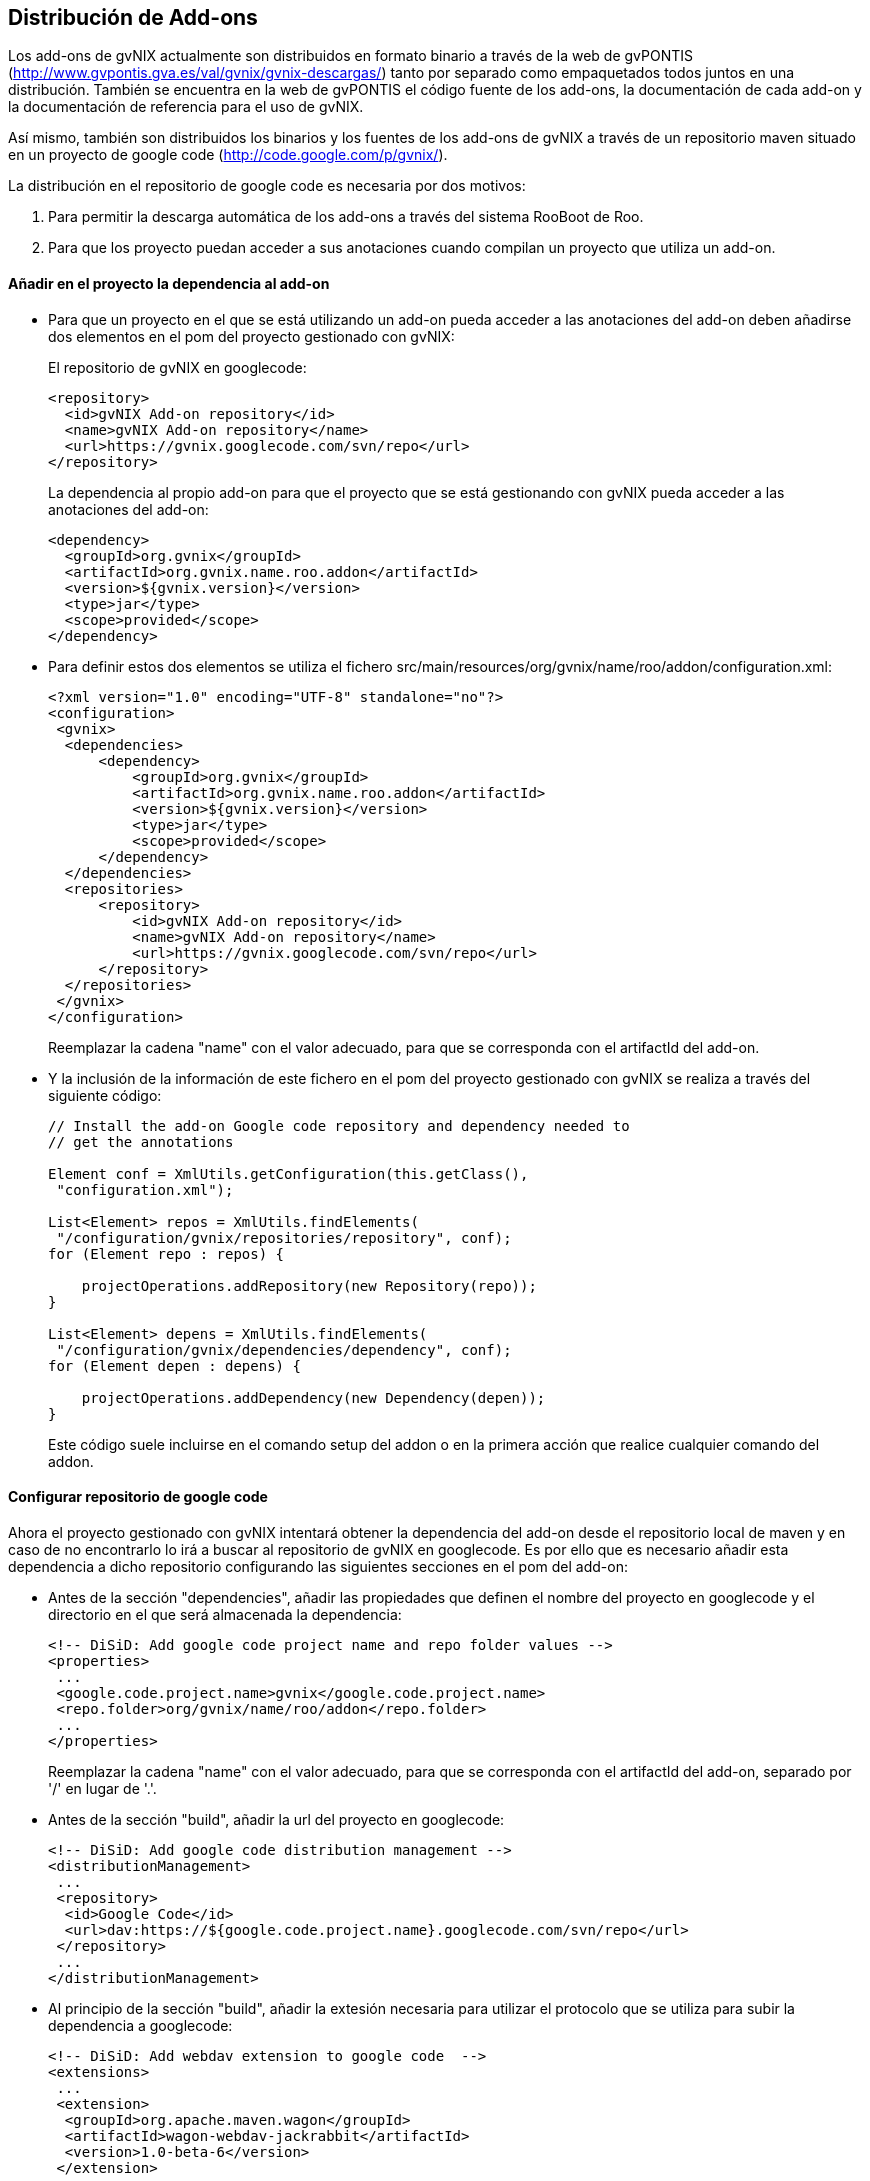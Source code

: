 Distribución de Add-ons
-----------------------

//Push down title level
:leveloffset: 2

Los add-ons de gvNIX actualmente son distribuidos en formato binario a
través de la web de gvPONTIS
(http://www.gvpontis.gva.es/val/gvnix/gvnix-descargas/) tanto por
separado como empaquetados todos juntos en una distribución. También se
encuentra en la web de gvPONTIS el código fuente de los add-ons, la
documentación de cada add-on y la documentación de referencia para el
uso de gvNIX.

Así mismo, también son distribuidos los binarios y los fuentes de los
add-ons de gvNIX a través de un repositorio maven situado en un proyecto
de google code (http://code.google.com/p/gvnix/).

La distribución en el repositorio de google code es necesaria por dos
motivos:

1.  Para permitir la descarga automática de los add-ons a través del
sistema RooBoot de Roo.
2.  Para que los proyecto puedan acceder a sus anotaciones cuando
compilan un proyecto que utiliza un add-on.

Añadir en el proyecto la dependencia al add-on
----------------------------------------------

* Para que un proyecto en el que se está utilizando un add-on pueda
acceder a las anotaciones del add-on deben añadirse dos elementos en el
pom del proyecto gestionado con gvNIX:
+
El repositorio de gvNIX en googlecode:
+
--------------------------------------------------
<repository>
  <id>gvNIX Add-on repository</id>
  <name>gvNIX Add-on repository</name>
  <url>https://gvnix.googlecode.com/svn/repo</url>
</repository>

--------------------------------------------------
+
La dependencia al propio add-on para que el proyecto que se está
gestionando con gvNIX pueda acceder a las anotaciones del add-on:
+
---------------------------------------------------
<dependency>
  <groupId>org.gvnix</groupId>
  <artifactId>org.gvnix.name.roo.addon</artifactId>
  <version>${gvnix.version}</version>
  <type>jar</type>
  <scope>provided</scope>
</dependency>
---------------------------------------------------
* Para definir estos dos elementos se utiliza el fichero
src/main/resources/org/gvnix/name/roo/addon/configuration.xml:
+
-----------------------------------------------------------
<?xml version="1.0" encoding="UTF-8" standalone="no"?>
<configuration>
 <gvnix>
  <dependencies>
      <dependency>
          <groupId>org.gvnix</groupId>
          <artifactId>org.gvnix.name.roo.addon</artifactId>
          <version>${gvnix.version}</version>
          <type>jar</type>
          <scope>provided</scope>
      </dependency>
  </dependencies>
  <repositories>
      <repository>
          <id>gvNIX Add-on repository</id>
          <name>gvNIX Add-on repository</name>
          <url>https://gvnix.googlecode.com/svn/repo</url>
      </repository>
  </repositories>
 </gvnix>
</configuration>
-----------------------------------------------------------
+
Reemplazar la cadena "name" con el valor adecuado, para que se
corresponda con el artifactId del add-on.
* Y la inclusión de la información de este fichero en el pom del
proyecto gestionado con gvNIX se realiza a través del siguiente código:
+
---------------------------------------------------------------------
// Install the add-on Google code repository and dependency needed to
// get the annotations

Element conf = XmlUtils.getConfiguration(this.getClass(),
 "configuration.xml");

List<Element> repos = XmlUtils.findElements(
 "/configuration/gvnix/repositories/repository", conf);
for (Element repo : repos) {

    projectOperations.addRepository(new Repository(repo));
}

List<Element> depens = XmlUtils.findElements(
 "/configuration/gvnix/dependencies/dependency", conf);
for (Element depen : depens) {

    projectOperations.addDependency(new Dependency(depen));
}
---------------------------------------------------------------------
+
Este código suele incluirse en el comando setup del addon o en la
primera acción que realice cualquier comando del addon.

Configurar repositorio de google code
-------------------------------------

Ahora el proyecto gestionado con gvNIX intentará obtener la dependencia
del add-on desde el repositorio local de maven y en caso de no
encontrarlo lo irá a buscar al repositorio de gvNIX en googlecode. Es
por ello que es necesario añadir esta dependencia a dicho repositorio
configurando las siguientes secciones en el pom del add-on:

* Antes de la sección "dependencies", añadir las propiedades que definen
el nombre del proyecto en googlecode y el directorio en el que será
almacenada la dependencia:
+
-------------------------------------------------------------------
<!-- DiSiD: Add google code project name and repo folder values -->
<properties>
 ...
 <google.code.project.name>gvnix</google.code.project.name>
 <repo.folder>org/gvnix/name/roo/addon</repo.folder>
 ...
</properties>
-------------------------------------------------------------------
+
Reemplazar la cadena "name" con el valor adecuado, para que se
corresponda con el artifactId del add-on, separado por '/' en lugar de
'.'.
* Antes de la sección "build", añadir la url del proyecto en googlecode:
+
----------------------------------------------------------------------------
<!-- DiSiD: Add google code distribution management -->
<distributionManagement>
 ...
 <repository>
  <id>Google Code</id>
  <url>dav:https://${google.code.project.name}.googlecode.com/svn/repo</url>
 </repository>
 ...
</distributionManagement>
----------------------------------------------------------------------------
* Al principio de la sección "build", añadir la extesión necesaria para
utilizar el protocolo que se utiliza para subir la dependencia a
googlecode:
+
----------------------------------------------------
<!-- DiSiD: Add webdav extension to google code  -->
<extensions>
 ...
 <extension>
  <groupId>org.apache.maven.wagon</groupId>
  <artifactId>wagon-webdav-jackrabbit</artifactId>
  <version>1.0-beta-6</version>
 </extension>
 ...
</extensions>
----------------------------------------------------
* Al final de la sección "build", activar el filtrado del fichero
configuration.xml para que se reemplace la variable $\{gvnix.version}
por el valor de la versión del add-on:
+
----------------------------------------------------
<resources>
 <resource>
  <directory>src/main/resources</directory>
  <filtering>false</filtering>
  <excludes>
   <exclude>**/roo/addon/configuration.xml</exclude>
  </excludes>
 </resource>
 <resource>
  <directory>src/main/resources</directory>
  <filtering>true</filtering>
  <includes>
   <include>**/roo/addon/configuration.xml</include>
  </includes>
 </resource>
</resources>
----------------------------------------------------

Subir dependencia a google code
-------------------------------

* En el fichero de configuración de maven ($M2_HOME/conf/settings.xml)
deberemos configurar el usuario y la clave que da acceso al proyecto en
google code:
+
---------------------------------------------
    <server>
      <id>Google Code</id>
      <username>gvnixscm@gmail.com</username>
      <password>************</password>
    </server>
---------------------------------------------
* Ahora ya podemos desplegar el proyecto en google code ejecutando la
siguiente orden maven:
+
----------------
mvn clean deploy
----------------

Actualizar un addon en una instalación de gvNIX
-----------------------------------------------

Puedes actualizar ejecutando el siguiente comando en la consola de
gvNIX:

----------------------------------------------------------------------
addon upgrade bundle --bundleSymbolicName org.gvnix.service.roo.addon
----------------------------------------------------------------------

Con este sistema, podemos distribuir de forma muy ágil pequeñas mejoras
en algún addon sin necesidad de esperar a hacer una distribución
completa del framework.

//Return to title level
:leveloffset: 0
